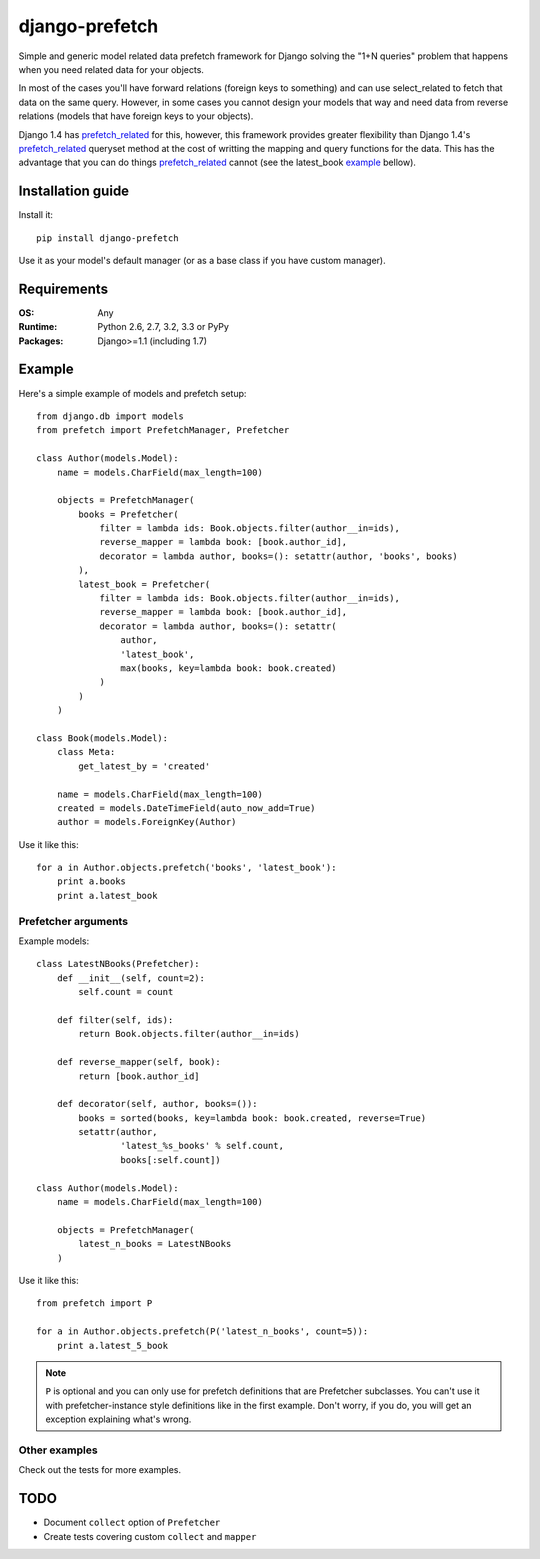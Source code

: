 ===========================
      django-prefetch
===========================

.. image:: http://img.shields.io/travis/ionelmc/django-prefetch/master.png
    :alt: Travis-CI Build Status
    :target: https://travis-ci.org/ionelmc/django-prefetch

.. image:: https://ci.appveyor.com/api/projects/status/qg7n1s6urm9q11i3/branch/master
    :alt: AppVeyor Build Status
    :target: https://ci.appveyor.com/project/ionelmc/django-prefetch

.. image:: http://img.shields.io/coveralls/ionelmc/django-prefetch/master.png
    :alt: Coverage Status
    :target: https://coveralls.io/r/ionelmc/django-prefetch

.. image:: http://img.shields.io/pypi/v/django-prefetch.png
    :alt: PYPI Package
    :target: https://pypi.python.org/pypi/django-prefetch

.. image:: http://img.shields.io/pypi/dm/django-prefetch.png
    :alt: PYPI Package
    :target: https://pypi.python.org/pypi/django-prefetch

Simple and generic model related data prefetch framework for Django solving the
"1+N queries" problem that happens when you need related data for your objects.

In most of the cases you'll have forward relations (foreign keys to something)
and can use select_related to fetch that data on the same query. However, in
some cases you cannot design your models that way and need data from reverse
relations (models that have foreign keys to your objects).

Django 1.4 has prefetch_related_ for this, however, this framework provides greater
flexibility than Django 1.4's prefetch_related_ queryset method at the cost
of writting the mapping and query functions for the data. This has the advantage
that you can do things prefetch_related_ cannot (see the latest_book example_
bellow).

.. _prefetch_related: https://docs.djangoproject.com/en/dev/ref/models/querysets/#prefetch-related

Installation guide
==================

Install it::

    pip install django-prefetch

Use it as your model's default manager (or as a base class if you have custom
manager).

Requirements
============

:OS: Any
:Runtime: Python 2.6, 2.7, 3.2, 3.3 or PyPy
:Packages: Django>=1.1 (including 1.7)

Example
=======

Here's a simple example of models and prefetch setup::

    from django.db import models
    from prefetch import PrefetchManager, Prefetcher

    class Author(models.Model):
        name = models.CharField(max_length=100)

        objects = PrefetchManager(
            books = Prefetcher(
                filter = lambda ids: Book.objects.filter(author__in=ids),
                reverse_mapper = lambda book: [book.author_id],
                decorator = lambda author, books=(): setattr(author, 'books', books)
            ),
            latest_book = Prefetcher(
                filter = lambda ids: Book.objects.filter(author__in=ids),
                reverse_mapper = lambda book: [book.author_id],
                decorator = lambda author, books=(): setattr(
                    author,
                    'latest_book',
                    max(books, key=lambda book: book.created)
                )
            )
        )

    class Book(models.Model):
        class Meta:
            get_latest_by = 'created'

        name = models.CharField(max_length=100)
        created = models.DateTimeField(auto_now_add=True)
        author = models.ForeignKey(Author)

Use it like this::

    for a in Author.objects.prefetch('books', 'latest_book'):
        print a.books
        print a.latest_book

Prefetcher arguments
--------------------

Example models::

    class LatestNBooks(Prefetcher):
        def __init__(self, count=2):
            self.count = count

        def filter(self, ids):
            return Book.objects.filter(author__in=ids)

        def reverse_mapper(self, book):
            return [book.author_id]

        def decorator(self, author, books=()):
            books = sorted(books, key=lambda book: book.created, reverse=True)
            setattr(author,
                    'latest_%s_books' % self.count,
                    books[:self.count])

    class Author(models.Model):
        name = models.CharField(max_length=100)

        objects = PrefetchManager(
            latest_n_books = LatestNBooks
        )


Use it like this::

    from prefetch import P

    for a in Author.objects.prefetch(P('latest_n_books', count=5)):
        print a.latest_5_book

.. note::

    ``P`` is optional and you can only use for prefetch definitions that are Prefetcher subclasses. You can't use it with prefetcher-instance style
    definitions like in the first example. Don't worry, if you do, you will get an exception explaining what's wrong.


Other examples
--------------

Check out the tests for more examples.

TODO
====

* Document ``collect`` option of ``Prefetcher``
* Create tests covering custom ``collect`` and ``mapper``
